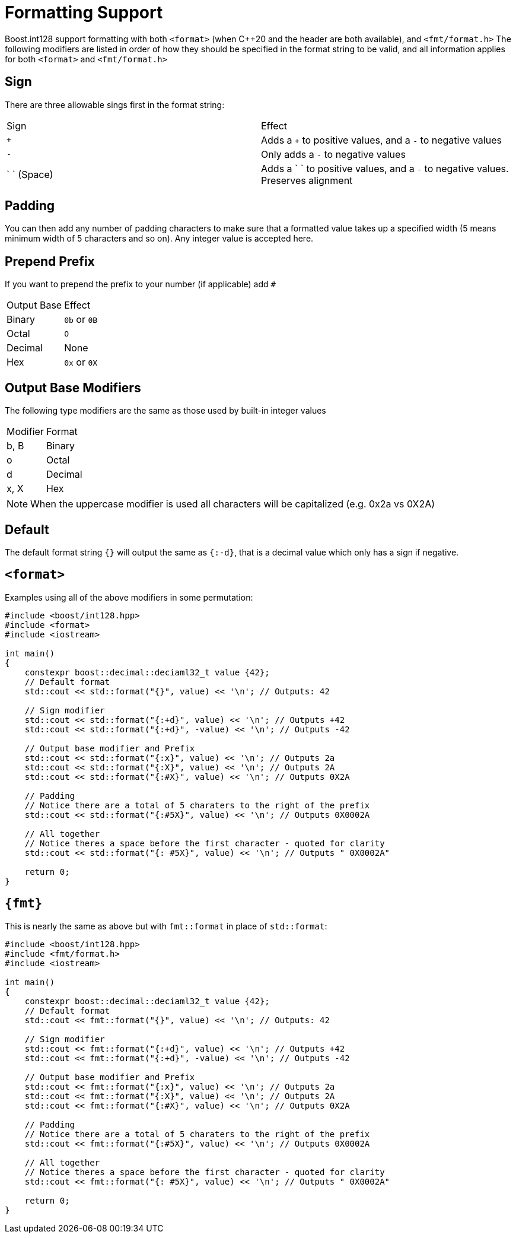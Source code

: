 ////
Copyright 2025 Matt Borland
Distributed under the Boost Software License, Version 1.0.
https://www.boost.org/LICENSE_1_0.txt
////

[#format]
= Formatting Support
:idprefix: format_

Boost.int128 support formatting with both `<format>` (when pass:[C++20] and the header are both available), and `<fmt/format.h>`
The following modifiers are listed in order of how they should be specified in the format string to be valid, and all information applies for both `<format>` and `<fmt/format.h>`

== Sign

There are three allowable sings first in the format string:

|===
| Sign      | Effect
| `+`       | Adds a `+` to positive values, and a `-` to negative values
| `-`       | Only adds a `-` to negative values
| pass:[` `] (Space)       | Adds a ` ` to positive values, and a `-` to negative values. Preserves alignment
|===

== Padding

You can then add any number of padding characters to make sure that a formatted value takes up a specified width (5 means minimum width of 5 characters and so on).
Any integer value is accepted here.

== Prepend Prefix

If you want to prepend the prefix to your number (if applicable) add `#`

|===
| Output Base   | Effect
| Binary        | `0b` or `0B`
| Octal         | `O`
| Decimal       | None
| Hex           | `0x` or `0X`
|===

== Output Base Modifiers

The following type modifiers are the same as those used by built-in integer values

|===
| Modifier  | Format
| b, B      | Binary
| o         | Octal
| d         | Decimal
| x, X      | Hex
|===

NOTE: When the uppercase modifier is used all characters will be capitalized (e.g. 0x2a vs 0X2A)

== Default

The default format string `{}` will output the same as `{:-d}`, that is a decimal value which only has a sign if negative.

[#std_format]
== `<format>`

Examples using all of the above modifiers in some permutation:

[source, c++]
----
#include <boost/int128.hpp>
#include <format>
#include <iostream>

int main()
{
    constexpr boost::decimal::deciaml32_t value {42};
    // Default format
    std::cout << std::format("{}", value) << '\n'; // Outputs: 42

    // Sign modifier
    std::cout << std::format("{:+d}", value) << '\n'; // Outputs +42
    std::cout << std::format("{:+d}", -value) << '\n'; // Outputs -42

    // Output base modifier and Prefix
    std::cout << std::format("{:x}", value) << '\n'; // Outputs 2a
    std::cout << std::format("{:X}", value) << '\n'; // Outputs 2A
    std::cout << std::format("{:#X}", value) << '\n'; // Outputs 0X2A

    // Padding
    // Notice there are a total of 5 charaters to the right of the prefix
    std::cout << std::format("{:#5X}", value) << '\n'; // Outputs 0X0002A

    // All together
    // Notice theres a space before the first character - quoted for clarity
    std::cout << std::format("{: #5X}", value) << '\n'; // Outputs " 0X0002A"

    return 0;
}
----

[#fmt_format]
== `pass:[{fmt}]`

This is nearly the same as above but with `fmt::format` in place of `std::format`:

[source, c++]
----
#include <boost/int128.hpp>
#include <fmt/format.h>
#include <iostream>

int main()
{
    constexpr boost::decimal::deciaml32_t value {42};
    // Default format
    std::cout << fmt::format("{}", value) << '\n'; // Outputs: 42

    // Sign modifier
    std::cout << fmt::format("{:+d}", value) << '\n'; // Outputs +42
    std::cout << fmt::format("{:+d}", -value) << '\n'; // Outputs -42

    // Output base modifier and Prefix
    std::cout << fmt::format("{:x}", value) << '\n'; // Outputs 2a
    std::cout << fmt::format("{:X}", value) << '\n'; // Outputs 2A
    std::cout << fmt::format("{:#X}", value) << '\n'; // Outputs 0X2A

    // Padding
    // Notice there are a total of 5 charaters to the right of the prefix
    std::cout << fmt::format("{:#5X}", value) << '\n'; // Outputs 0X0002A

    // All together
    // Notice theres a space before the first character - quoted for clarity
    std::cout << fmt::format("{: #5X}", value) << '\n'; // Outputs " 0X0002A"

    return 0;
}
----
